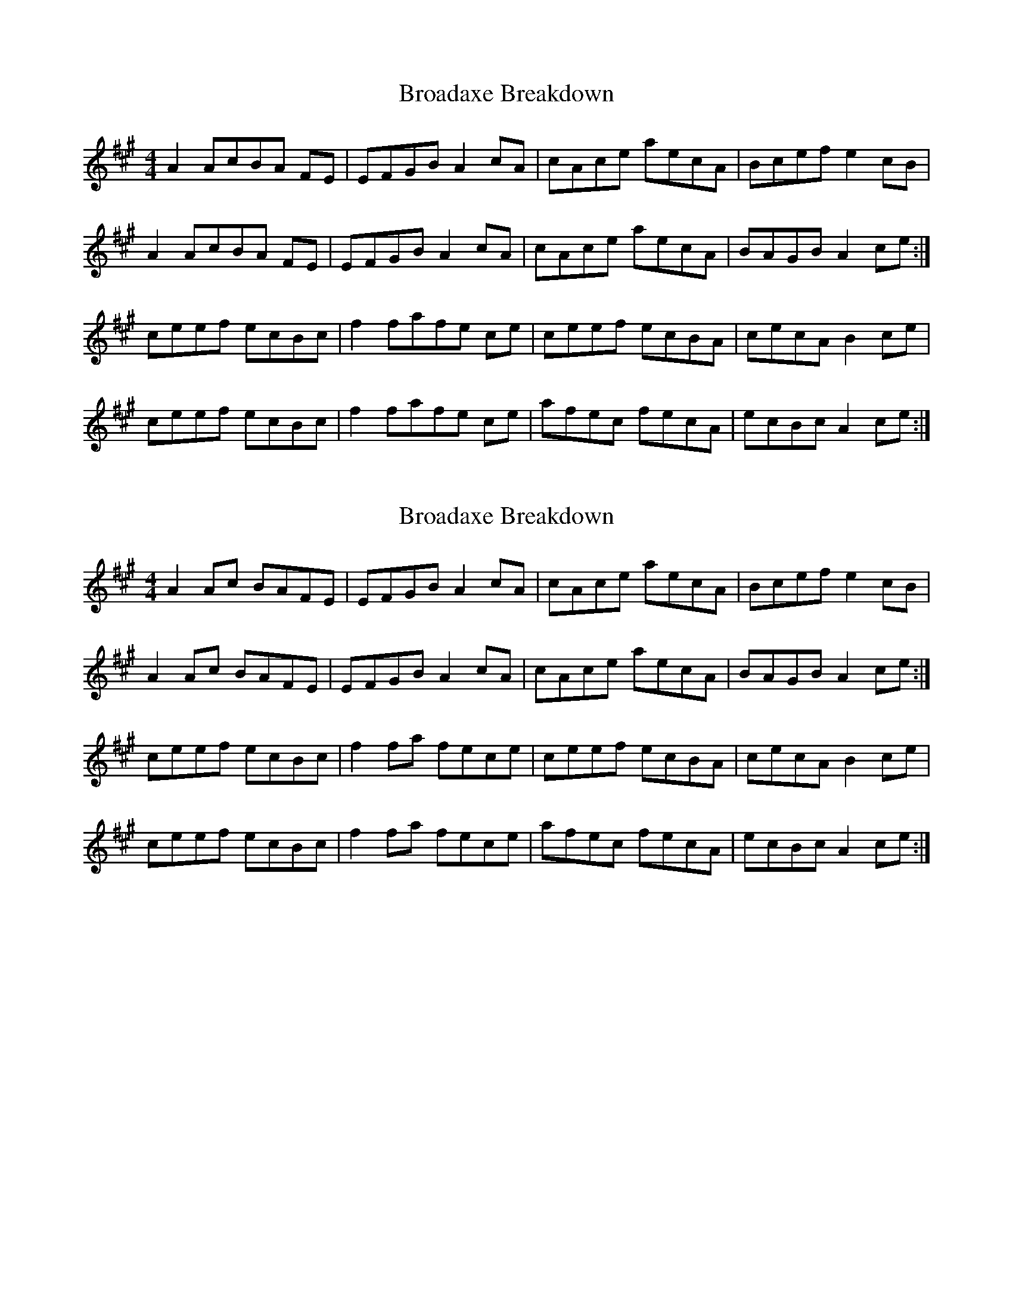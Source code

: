 X: 1
T: Broadaxe Breakdown
Z: pattowell
S: https://thesession.org/tunes/10683#setting10683
R: reel
M: 4/4
L: 1/8
K: Amaj
A2 AcBA FE |EFGB A2cA |cAce aecA |Bcef e2 cB |
A2 AcBA FE |EFGB A2cA |cAce aecA |BAGB A2 ce :|
ceef ecBc |f2 fafe ce|ceef ecBA |cecA B2 ce |
ceef ecBc |f2 fafe ce|afec fecA | ecBc A2 ce :|
X: 2
T: Broadaxe Breakdown
Z: CreadurMawnOrganig
S: https://thesession.org/tunes/10683#setting20477
R: reel
M: 4/4
L: 1/8
K: Amaj
A2 Ac BAFE |EFGB A2cA |cAce aecA |Bcef e2 cB |A2 Ac BAFE |EFGB A2cA |cAce aecA |BAGB A2 ce :|ceef ecBc |f2fa fece|ceef ecBA |cecA B2 ce |ceef ecBc |f2fa fece|afec fecA | ecBc A2 ce :|
